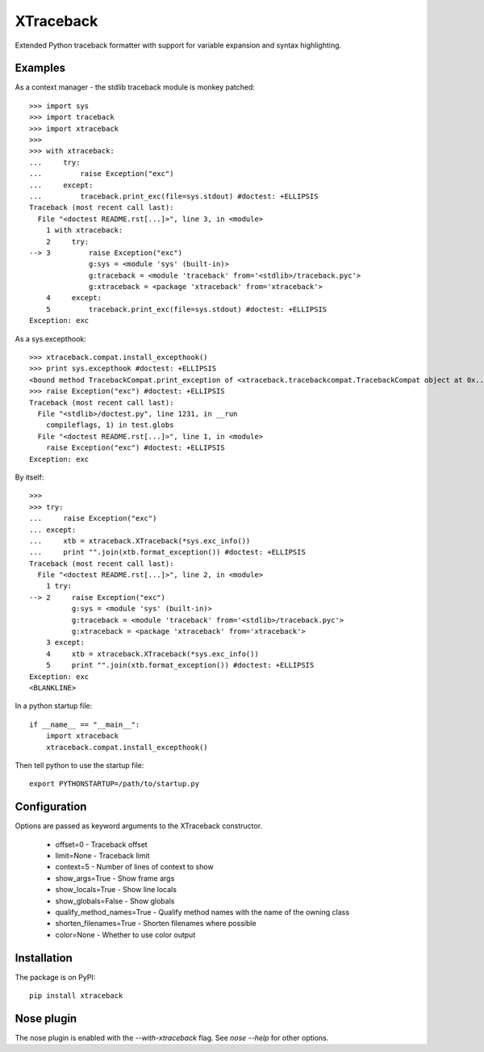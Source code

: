 XTraceback
==========

Extended Python traceback formatter with support for variable expansion and
syntax highlighting.

Examples
--------
    
As a context manager - the stdlib traceback module is monkey patched::

    >>> import sys
    >>> import traceback
    >>> import xtraceback
    >>> 
    >>> with xtraceback:
    ...     try:
    ...         raise Exception("exc")
    ...     except:
    ...         traceback.print_exc(file=sys.stdout) #doctest: +ELLIPSIS
    Traceback (most recent call last):
      File "<doctest README.rst[...]>", line 3, in <module>
        1 with xtraceback:
        2     try:
    --> 3         raise Exception("exc")
                  g:sys = <module 'sys' (built-in)>
                  g:traceback = <module 'traceback' from='<stdlib>/traceback.pyc'>
                  g:xtraceback = <package 'xtraceback' from='xtraceback'>
        4     except:
        5         traceback.print_exc(file=sys.stdout) #doctest: +ELLIPSIS
    Exception: exc

As a sys.excepthook::

    >>> xtraceback.compat.install_excepthook()
    >>> print sys.excepthook #doctest: +ELLIPSIS
    <bound method TracebackCompat.print_exception of <xtraceback.tracebackcompat.TracebackCompat object at 0x...>>
    >>> raise Exception("exc") #doctest: +ELLIPSIS
    Traceback (most recent call last):
      File "<stdlib>/doctest.py", line 1231, in __run
        compileflags, 1) in test.globs
      File "<doctest README.rst[...]>", line 1, in <module>
        raise Exception("exc") #doctest: +ELLIPSIS
    Exception: exc
    
By itself::

    >>> 
    >>> try:
    ...     raise Exception("exc")
    ... except:
    ...     xtb = xtraceback.XTraceback(*sys.exc_info())
    ...     print "".join(xtb.format_exception()) #doctest: +ELLIPSIS
    Traceback (most recent call last):
      File "<doctest README.rst[...]>", line 2, in <module>
        1 try:
    --> 2     raise Exception("exc")
              g:sys = <module 'sys' (built-in)>
              g:traceback = <module 'traceback' from='<stdlib>/traceback.pyc'>
              g:xtraceback = <package 'xtraceback' from='xtraceback'>
        3 except:
        4     xtb = xtraceback.XTraceback(*sys.exc_info())
        5     print "".join(xtb.format_exception()) #doctest: +ELLIPSIS
    Exception: exc
    <BLANKLINE>
    
In a python startup file::

    if __name__ == "__main__":
        import xtraceback
        xtraceback.compat.install_excepthook()
    
Then tell python to use the startup file::

    export PYTHONSTARTUP=/path/to/startup.py

Configuration
-------------

Options are passed as keyword arguments to the XTraceback constructor.
 
 - offset=0 - Traceback offset
 - limit=None - Traceback limit  
 - context=5 - Number of lines of context to show 
 - show_args=True - Show frame args
 - show_locals=True - Show line locals
 - show_globals=False - Show globals
 - qualify_method_names=True - Qualify method names with the name of the owning class
 - shorten_filenames=True - Shorten filenames where possible
 - color=None - Whether to use color output
 
Installation
------------

The package is on PyPI::
    
    pip install xtraceback

Nose plugin
-----------

The nose plugin is enabled with the `--with-xtraceback` flag. See `nose --help`
for other options.
